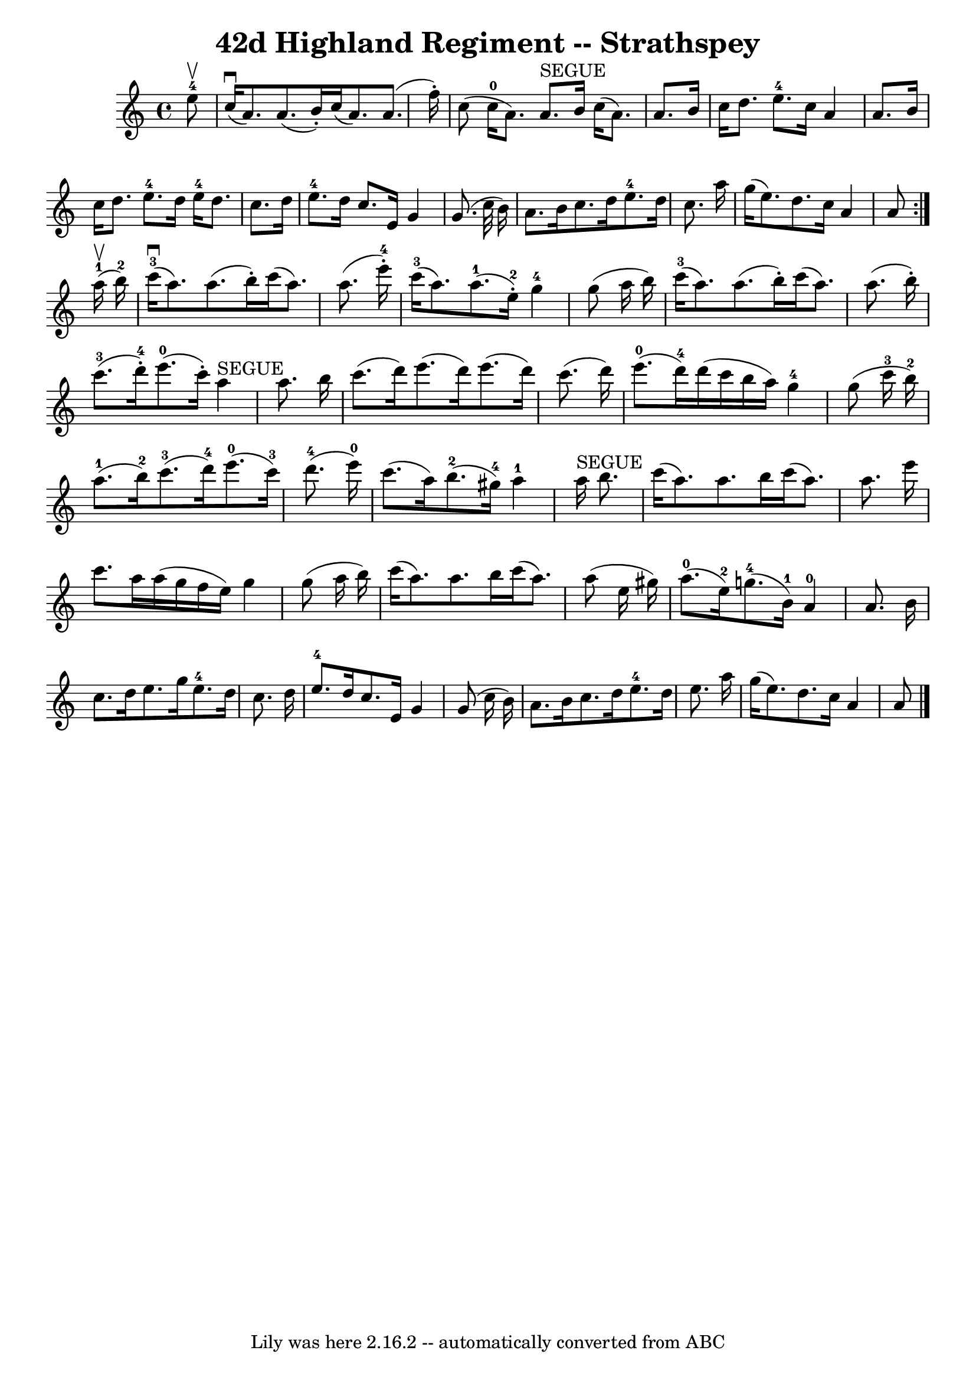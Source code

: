 \version "2.7.40"
\header {
	book = "Ryan's Mammoth Collection"
	crossRefNumber = "1"
	footnotes = "\\\\161 962"
	tagline = "Lily was here 2.16.2 -- automatically converted from ABC"
	title = "42d Highland Regiment -- Strathspey"
}
voicedefault =  {
\set Score.defaultBarType = "empty"

\repeat volta 2 {
 \override Staff.TimeSignature #'style = #'C
 \time 4/4 \key a \minor     e''8-4^\upbow \bar "|"     c''16 ^\downbow(   
a'8.  -)   a'8. (   b'16 -. -)   c''16 (   a'8.  -)   a'8. (   f''16 -. -)   
\bar "|"   c''8 (     c''16-0(   a'8.  -)   a'8. ^"SEGUE"   b'16    c''16 (  
 a'8.  -)   a'8.    b'16    \bar "|"   c''16    d''8.    e''8.-4   c''16    
a'4    a'8.    b'16    \bar "|"     c''16    d''8.    e''8.-4   d''16      
e''16-4   d''8.    c''8.    d''16    \bar "|"     e''8.-4   d''16    
c''8.    e'16    g'4    g'8. (   c''32    b'16  -)   \bar "|"     a'8.    b'16  
  c''8.    d''16      e''8.-4   d''16    c''8.    a''16    \bar "|"   g''16 
(   e''8.  -)   d''8.    c''16    a'4    a'8  }       a''16-1^\upbow(   
b''16-2 -) \bar "|"       c'''16-3(^\downbow   a''8.  -)   a''8. (   
b''16 -. -)   c'''16 (   a''8.  -)   a''8. (   e'''16-4-. -)   \bar "|"      
 c'''16-3(   a''8.  -)     a''8.-1(   e''16-2-. -)     g''4-4   
g''8 (   a''16    b''16  -)   \bar "|"       c'''16-3(   a''8.  -)   a''8. ( 
  b''16 -. -)   c'''16 (   a''8.  -)   a''8. (   b''16 -. -)   \bar "|"       
c'''8.-3(   d'''16-4-. -)     e'''8.-0(   c'''16 -. -)     a''4 
^"SEGUE"   a''8.    b''16    \bar "|"     c'''8. (   d'''16  -)   e'''8. (   
d'''16  -)   e'''8. (   d'''16  -)   c'''8. (   d'''16  -)   \bar "|"       
e'''8.-0(   d'''16-4 -)   d'''16 (   c'''16    b''16    a''16  -)     
g''4-4   g''8 (   c'''16-3   b''16-2 -)   \bar "|"       a''8.-1(   
b''16-2 -)     c'''8.-3(   d'''16-4 -)     e'''8.-0(   c'''16-3 
-)     d'''8.-4(   e'''16-0 -)   \bar "|"     c'''8. (   a''16  -)     
b''8.-2(   gis''16-4 -)     a''4-1     a''16 ^"SEGUE"   b''8.  
\bar "|"     c'''16 (   a''8.  -)   a''8.    b''16    c'''16 (   a''8.  -)   
a''8.    e'''16    \bar "|"   c'''8.    a''16    a''16 (   g''16    f''16    
e''16  -)   g''4    g''8 (   a''16    b''16  -)   \bar "|"     c'''16 (   a''8. 
 -)   a''8.    b''16    c'''16 (   a''8.  -)   a''8 (   e''16    gis''16  -)   
\bar "|"       a''8.-0(   e''16-2 -)     g''8.-4(   b'16-1 -)     
a'4-0   a'8.    b'16  \bar "|"     c''8.    d''16    e''8.    g''16      
e''8.-4   d''16    c''8.    d''16    \bar "|"     e''8.-4   d''16    
c''8.    e'16    g'4    g'8 (   c''16    b'16  -)   \bar "|"     a'8.    b'16   
 c''8.    d''16      e''8.-4   d''16    e''8.    a''16    \bar "|"   g''16 ( 
  e''8.  -)   d''8.    c''16    a'4    a'8    \bar "|."   
}

\score{
    <<

	\context Staff="default"
	{
	    \voicedefault 
	}

    >>
	\layout {
	}
	\midi {}
}
